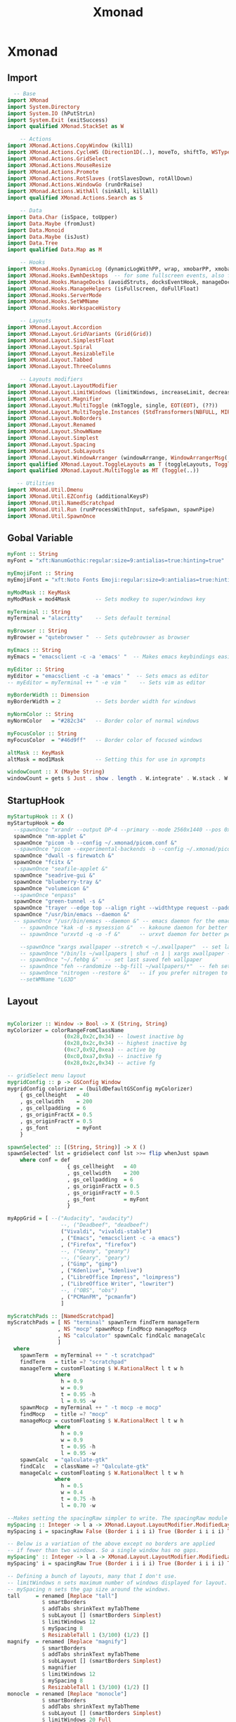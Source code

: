 #+TITLE: Xmonad

* Xmonad
** Import
#+begin_src haskell :tangle ./xmonad.hs
    -- Base
  import XMonad
  import System.Directory
  import System.IO (hPutStrLn)
  import System.Exit (exitSuccess)
  import qualified XMonad.StackSet as W

      -- Actions
  import XMonad.Actions.CopyWindow (kill1)
  import XMonad.Actions.CycleWS (Direction1D(..), moveTo, shiftTo, WSType(..), nextScreen, prevScreen)
  import XMonad.Actions.GridSelect
  import XMonad.Actions.MouseResize
  import XMonad.Actions.Promote
  import XMonad.Actions.RotSlaves (rotSlavesDown, rotAllDown)
  import XMonad.Actions.WindowGo (runOrRaise)
  import XMonad.Actions.WithAll (sinkAll, killAll)
  import qualified XMonad.Actions.Search as S

      -- Data
  import Data.Char (isSpace, toUpper)
  import Data.Maybe (fromJust)
  import Data.Monoid
  import Data.Maybe (isJust)
  import Data.Tree
  import qualified Data.Map as M

      -- Hooks
  import XMonad.Hooks.DynamicLog (dynamicLogWithPP, wrap, xmobarPP, xmobarColor, shorten, PP(..))
  import XMonad.Hooks.EwmhDesktops  -- for some fullscreen events, also for xcomposite in obs.
  import XMonad.Hooks.ManageDocks (avoidStruts, docksEventHook, manageDocks, ToggleStruts(..))
  import XMonad.Hooks.ManageHelpers (isFullscreen, doFullFloat)
  import XMonad.Hooks.ServerMode
  import XMonad.Hooks.SetWMName
  import XMonad.Hooks.WorkspaceHistory

      -- Layouts
  import XMonad.Layout.Accordion
  import XMonad.Layout.GridVariants (Grid(Grid))
  import XMonad.Layout.SimplestFloat
  import XMonad.Layout.Spiral
  import XMonad.Layout.ResizableTile
  import XMonad.Layout.Tabbed
  import XMonad.Layout.ThreeColumns

      -- Layouts modifiers
  import XMonad.Layout.LayoutModifier
  import XMonad.Layout.LimitWindows (limitWindows, increaseLimit, decreaseLimit)
  import XMonad.Layout.Magnifier
  import XMonad.Layout.MultiToggle (mkToggle, single, EOT(EOT), (??))
  import XMonad.Layout.MultiToggle.Instances (StdTransformers(NBFULL, MIRROR, NOBORDERS))
  import XMonad.Layout.NoBorders
  import XMonad.Layout.Renamed
  import XMonad.Layout.ShowWName
  import XMonad.Layout.Simplest
  import XMonad.Layout.Spacing
  import XMonad.Layout.SubLayouts
  import XMonad.Layout.WindowArranger (windowArrange, WindowArrangerMsg(..))
  import qualified XMonad.Layout.ToggleLayouts as T (toggleLayouts, ToggleLayout(Toggle))
  import qualified XMonad.Layout.MultiToggle as MT (Toggle(..))

     -- Utilities
  import XMonad.Util.Dmenu
  import XMonad.Util.EZConfig (additionalKeysP)
  import XMonad.Util.NamedScratchpad
  import XMonad.Util.Run (runProcessWithInput, safeSpawn, spawnPipe)
  import XMonad.Util.SpawnOnce
#+end_src
** Gobal Variable
#+begin_src haskell :tangle ./xmonad.hs
  myFont :: String
  myFont = "xft:NanumGothic:regular:size=9:antialias=true:hinting=true"

  myEmojiFont :: String
  myEmojiFont = "xft:Noto Fonts Emoji:regular:size=9:antialias=true:hinting=true"

  myModMask :: KeyMask
  myModMask = mod4Mask        -- Sets modkey to super/windows key

  myTerminal :: String
  myTerminal = "alacritty"    -- Sets default terminal

  myBrowser :: String
  myBrowser = "qutebrowser "  -- Sets qutebrowser as browser

  myEmacs :: String
  myEmacs = "emacsclient -c -a 'emacs' "  -- Makes emacs keybindings easier to type

  myEditor :: String
  myEditor = "emacsclient -c -a 'emacs' "  -- Sets emacs as editor
  -- myEditor = myTerminal ++ " -e vim "    -- Sets vim as editor

  myBorderWidth :: Dimension
  myBorderWidth = 2           -- Sets border width for windows

  myNormColor :: String
  myNormColor   = "#282c34"   -- Border color of normal windows

  myFocusColor :: String
  myFocusColor  = "#46d9ff"   -- Border color of focused windows

  altMask :: KeyMask
  altMask = mod1Mask          -- Setting this for use in xprompts

  windowCount :: X (Maybe String)
  windowCount = gets $ Just . show . length . W.integrate' . W.stack . W.workspace . W.current . windowset
#+end_src
** StartupHook
#+begin_src haskell :tangle ./xmonad.hs
  myStartupHook :: X ()
  myStartupHook = do
    --spawnOnce "xrandr --output DP-4 --primary --mode 2560x1440 --pos 0x0 --rotate normal --output HDMI-0 --mode 1920x1080 --pos 2560x0 --rotate normal"
    spawnOnce "nm-applet &"
    spawnOnce "picom -b --config ~/.xmonad/picom.conf &"
    --spawnOnce "picom --experimental-backends -b --config ~/.xmonad/picom.conf &"
    spawnOnce "dwall -s firewatch &"
    spawnOnce "fcitx &"
    --spawnOnce "seafile-applet &"
    spawnOnce "seadrive-gui &"
    spawnOnce "blueberry-tray &"
    spawnOnce "volumeicon &"
    --spawnOnce "enpass"
    spawnOnce "green-tunnel -s &"
    spawnOnce "trayer --edge top --align right --widthtype request --padding 6 --SetDockType true --SetPartialStrut true --expand true --monitor 0 --transparent true --alpha 0 --tint 0x282c34  --height 24 &"
    spawnOnce "/usr/bin/emacs --daemon &"
    -- spawnOnce "/usr/bin/emacs --daemon &" -- emacs daemon for the emacsclient
      -- spawnOnce "kak -d -s mysession &"  -- kakoune daemon for better performance
      -- spawnOnce "urxvtd -q -o -f &"      -- urxvt daemon for better performance

      --spawnOnce "xargs xwallpaper --stretch < ~/.xwallpaper"  -- set last saved with xwallpaper
      -- spawnOnce "/bin/ls ~/wallpapers | shuf -n 1 | xargs xwallpaper --stretch"  -- set random xwallpaper
      -- spawnOnce "~/.fehbg &"  -- set last saved feh wallpaper
      -- spawnOnce "feh --randomize --bg-fill ~/wallpapers/*"  -- feh set random wallpaper
      -- spawnOnce "nitrogen --restore &"   -- if you prefer nitrogen to feh
      --setWMName "LG3D"

#+end_src
** Layout
#+begin_src haskell :tangle ./xmonad.hs

  myColorizer :: Window -> Bool -> X (String, String)
  myColorizer = colorRangeFromClassName
                    (0x28,0x2c,0x34) -- lowest inactive bg
                    (0x28,0x2c,0x34) -- highest inactive bg
                    (0xc7,0x92,0xea) -- active bg
                    (0xc0,0xa7,0x9a) -- inactive fg
                    (0x28,0x2c,0x34) -- active fg

  -- gridSelect menu layout
  mygridConfig :: p -> GSConfig Window
  mygridConfig colorizer = (buildDefaultGSConfig myColorizer)
      { gs_cellheight   = 40
      , gs_cellwidth    = 200
      , gs_cellpadding  = 6
      , gs_originFractX = 0.5
      , gs_originFractY = 0.5
      , gs_font         = myFont
      }

  spawnSelected' :: [(String, String)] -> X ()
  spawnSelected' lst = gridselect conf lst >>= flip whenJust spawn
      where conf = def
                     { gs_cellheight   = 40
                     , gs_cellwidth    = 200
                     , gs_cellpadding  = 6
                     , gs_originFractX = 0.5
                     , gs_originFractY = 0.5
                     , gs_font         = myFont
                     }

  myAppGrid = [ --("Audacity", "audacity")
                   --, ("Deadbeef", "deadbeef")
                   ("Vivaldi", "vivaldi-stable")
                   , ("Emacs", "emacsclient -c -a emacs")
                   , ("Firefox", "firefox")
                   --, ("Geany", "geany")
                   --, ("Geary", "geary")
                   , ("Gimp", "gimp")
                   , ("Kdenlive", "kdenlive")
                   , ("LibreOffice Impress", "loimpress")
                   , ("LibreOffice Writer", "lowriter")
                   --, ("OBS", "obs")
                   , ("PCManFM", "pcmanfm")
                   ]

  myScratchPads :: [NamedScratchpad]
  myScratchPads = [ NS "terminal" spawnTerm findTerm manageTerm
                  , NS "mocp" spawnMocp findMocp manageMocp
                  , NS "calculator" spawnCalc findCalc manageCalc
                  ]
    where
      spawnTerm  = myTerminal ++ " -t scratchpad"
      findTerm   = title =? "scratchpad"
      manageTerm = customFloating $ W.RationalRect l t w h
                 where
                   h = 0.9
                   w = 0.9
                   t = 0.95 -h
                   l = 0.95 -w
      spawnMocp  = myTerminal ++ " -t mocp -e mocp"
      findMocp   = title =? "mocp"
      manageMocp = customFloating $ W.RationalRect l t w h
                 where
                   h = 0.9
                   w = 0.9
                   t = 0.95 -h
                   l = 0.95 -w 
      spawnCalc  = "qalculate-gtk"
      findCalc   = className =? "Qalculate-gtk"
      manageCalc = customFloating $ W.RationalRect l t w h
                 where
                   h = 0.5
                   w = 0.4
                   t = 0.75 -h
                   l = 0.70 -w

  --Makes setting the spacingRaw simpler to write. The spacingRaw module adds a configurable amount of space around windows.
  mySpacing :: Integer -> l a -> XMonad.Layout.LayoutModifier.ModifiedLayout Spacing l a
  mySpacing i = spacingRaw False (Border i i i i) True (Border i i i i) True

  -- Below is a variation of the above except no borders are applied
  -- if fewer than two windows. So a single window has no gaps.
  mySpacing' :: Integer -> l a -> XMonad.Layout.LayoutModifier.ModifiedLayout Spacing l a
  mySpacing' i = spacingRaw True (Border i i i i) True (Border i i i i) True

  -- Defining a bunch of layouts, many that I don't use.
  -- limitWindows n sets maximum number of windows displayed for layout.
  -- mySpacing n sets the gap size around the windows.
  tall     = renamed [Replace "tall"]
             $ smartBorders
             $ addTabs shrinkText myTabTheme
             $ subLayout [] (smartBorders Simplest)
             $ limitWindows 12
             $ mySpacing 8
             $ ResizableTall 1 (3/100) (1/2) []
  magnify  = renamed [Replace "magnify"]
             $ smartBorders
             $ addTabs shrinkText myTabTheme
             $ subLayout [] (smartBorders Simplest)
             $ magnifier
             $ limitWindows 12
             $ mySpacing 8
             $ ResizableTall 1 (3/100) (1/2) []
  monocle  = renamed [Replace "monocle"]
             $ smartBorders
             $ addTabs shrinkText myTabTheme
             $ subLayout [] (smartBorders Simplest)
             $ limitWindows 20 Full
  floats   = renamed [Replace "floats"]
             $ smartBorders
             $ limitWindows 20 simplestFloat
  grid     = renamed [Replace "grid"]
             $ smartBorders
             $ addTabs shrinkText myTabTheme
             $ subLayout [] (smartBorders Simplest)
             $ limitWindows 12
             $ mySpacing 8
             $ mkToggle (single MIRROR)
             $ Grid (16/10)
  spirals  = renamed [Replace "spirals"]
             $ smartBorders
             $ addTabs shrinkText myTabTheme
             $ subLayout [] (smartBorders Simplest)
             $ mySpacing' 8
             $ spiral (6/7)
  threeCol = renamed [Replace "threeCol"]
             $ smartBorders
             $ addTabs shrinkText myTabTheme
             $ subLayout [] (smartBorders Simplest)
             $ limitWindows 7
             $ ThreeCol 1 (3/100) (1/2)
  threeRow = renamed [Replace "threeRow"]
             $ smartBorders
             $ addTabs shrinkText myTabTheme
             $ subLayout [] (smartBorders Simplest)
             $ limitWindows 7
             -- Mirror takes a layout and rotates it by 90 degrees.
             -- So we are applying Mirror to the ThreeCol layout.
             $ Mirror
             $ ThreeCol 1 (3/100) (1/2)
  tabs     = renamed [Replace "tabs"]
             -- I cannot add spacing to this layout because it will
             -- add spacing between window and tabs which looks bad.
             $ tabbed shrinkText myTabTheme
  tallAccordion  = renamed [Replace "tallAccordion"]
             $ Accordion
  wideAccordion  = renamed [Replace "wideAccordion"]
             $ Mirror Accordion

  -- setting colors for tabs layout and tabs sublayout.
  myTabTheme = def { fontName            = myFont
                   , activeColor         = "#46d9ff"
                   , inactiveColor       = "#313846"
                   , activeBorderColor   = "#46d9ff"
                   , inactiveBorderColor = "#282c34"
                   , activeTextColor     = "#282c34"
                   , inactiveTextColor   = "#d0d0d0"
                   }

  -- Theme for showWName which prints current workspace when you change workspaces.
  myShowWNameTheme :: SWNConfig
  myShowWNameTheme = def
      { swn_font              = "xft:Ubuntu:bold:size=60"
      , swn_fade              = 1.0
      , swn_bgcolor           = "#1c1f24"
      , swn_color             = "#ffffff"
      }

  -- The layout hook
  myLayoutHook = avoidStruts $ mouseResize $ windowArrange $ T.toggleLayouts floats
                 $ mkToggle (NBFULL ?? NOBORDERS ?? EOT) myDefaultLayout
               where
                 myDefaultLayout =     withBorder myBorderWidth tall
                                   ||| magnify
                                   ||| noBorders monocle
                                   ||| floats
                                   ||| noBorders tabs
                                   ||| grid
                                   ||| spirals
                                   ||| threeCol
                                   ||| threeRow
                                   ||| tallAccordion
                                   ||| wideAccordion

#+end_src
** Workspace
#+begin_src haskell :tangle ./xmonad.hs
  myWorkspaces = [" 1 ", " 2 ", " 3 ", " 4 ", " 5 ", " 6 ", " 7 ", " 8 ", " 9 "]
  -- myWorkspaces = [" dev ", " www ", " sys ", " doc ", " vbox ", " chat ", " mus ", " vid ", " gfx "]
  myWorkspaceIndices = M.fromList $ zipWith (,) myWorkspaces [1..] -- (,) == \x y -> (x,y)

  clickable ws = "<action=xdotool key super+"++show i++">"++ws++"</action>"
      where i = fromJust $ M.lookup ws myWorkspaceIndices

  myManageHook :: XMonad.Query (Data.Monoid.Endo WindowSet)
  myManageHook = composeAll
       -- 'doFloat' forces a window to float.  Useful for dialog boxes and such.
       -- using 'doShift ( myWorkspaces !! 7)' sends program to workspace 8!
       -- I'm doing it this way because otherwise I would have to write out the full
       -- name of my workspaces and the names would be very long if using clickable workspaces.
       [ className =? "confirm"         --> doFloat
       , className =? "file_progress"   --> doFloat
       , className =? "dialog"          --> doFloat
       , className =? "download"        --> doFloat
       , className =? "error"           --> doFloat
       , className =? "Gimp"            --> doFloat
       , className =? "notification"    --> doFloat
       , className =? "pinentry-gtk-2"  --> doFloat
       , className =? "splash"          --> doFloat
       , className =? "toolbar"         --> doFloat
       --, title =? "Oracle VM VirtualBox Manager"  --> doFloat
       --, title =? "Mozilla Firefox"     --> doShift ( myWorkspaces !! 1 )
       --, className =? "brave-browser"   --> doShift ( myWorkspaces !! 1 )
       --, className =? "qutebrowser"     --> doShift ( myWorkspaces !! 1 )
       --, className =? "mpv"             --> doShift ( myWorkspaces !! 7 )
       --, className =? "Gimp"            --> doShift ( myWorkspaces !! 8 )
       --, className =? "VirtualBox Manager" --> doShift  ( myWorkspaces !! 4 )
       , (className =? "firefox" <&&> resource =? "Dialog") --> doFloat  -- Float Firefox Dialog
       , (className =? "steam" <&&> resource =? "Dialog") --> doFloat  -- Float Firefox Dialog
       ] <+> namedScratchpadManageHook myScratchPads

#+end_src

** Key bindings
#+begin_src haskell :tangle ./xmonad.hs
  myKeys :: [(String, X ())]
  myKeys =
      -- Xmonad
          [ ("M-C-r", spawn "xmonad --recompile")  -- Recompiles xmonad
          , ("M-S-r", spawn "xmonad --restart")    -- Restarts xmonad
          , ("M-S-q", io exitSuccess)              -- Quits xmonad

      -- Run Prompt
      -- M-p was the default keybinding.  I've changed it to M-S-RET because I will use
      -- M-p as part of the keychord for the other dmenu script bindings.
          , ("M-S-<Return>", spawn "dmenu_run -i -p \"Run: \"") -- Dmenu

      -- Launch Apps
          , ("M-f", spawn "firefox")
          , ("M-t", spawn "thunar")
          , ("M-p", spawn "enpass")
          --, ("M-e", spawn "emacs")
          , ("M-e", spawn myEmacs)
          , ("M-l", spawn "arcolinux-logout")

      -- Useful programs to have a keybinding for launch
          , ("M-<Return>", spawn (myTerminal))
          --, ("M-b", spawn (myBrowser ++ " www.youtube.com/c/DistroTube/"))
          --, ("M-M1-h", spawn (myTerminal ++ " -e htop"))

      -- Kill windows
          , ("M-S-c", kill1)     -- Kill the currently focused client
          --, ("M-S-a", killAll)   -- Kill all windows on current workspace

      -- Workspaces
          --, ("M-.", nextScreen)  -- Switch focus to next monitor
          --, ("M-,", prevScreen)  -- Switch focus to prev monitor
          --, ("M-S-<KP_Add>", shiftTo Next nonNSP >> moveTo Next nonNSP)       -- Shifts focused window to next ws
          --, ("M-S-<KP_Subtract>", shiftTo Prev nonNSP >> moveTo Prev nonNSP)  -- Shifts focused window to prev ws

      -- Floating windows
          --, ("M-f", sendMessage (T.Toggle "floats")) -- Toggles my 'floats' layout
          --, ("M-t", withFocused $ windows . W.sink)  -- Push floating window back to tile
          --, ("M-S-t", sinkAll)                       -- Push ALL floating windows to tile

      -- Increase/decrease spacing (gaps)
          --, ("M-d", decWindowSpacing 4)           -- Decrease window spacing
          --, ("M-i", incWindowSpacing 4)           -- Increase window spacing
          --, ("M-S-d", decScreenSpacing 4)         -- Decrease screen spacing
          --, ("M-S-i", incScreenSpacing 4)         -- Increase screen spacing

      -- Grid Select (CTR-g followed by a key)
          , ("M-g g", spawnSelected' myAppGrid)                 -- grid select favorite apps
          , ("M-g t", goToSelected $ mygridConfig myColorizer)  -- goto selected window
          --, ("C-g b", bringSelected $ mygridConfig myColorizer) -- bring selected window

      -- Windows navigation
          --, ("M-m", windows W.focusMaster)  -- Move focus to the master window
          , ("M-j", windows W.focusDown)    -- Move focus to the next window
          , ("M-k", windows W.focusUp)      -- Move focus to the prev window
          --, ("M-S-m", windows W.swapMaster) -- Swap the focused window and the master window
          --, ("M-S-j", windows W.swapDown)   -- Swap focused window with next window
          --, ("M-S-k", windows W.swapUp)     -- Swap focused window with prev window
          --, ("M-<Backspace>", promote)      -- Moves focused window to master, others maintain order
          --, ("M-S-<Tab>", rotSlavesDown)    -- Rotate all windows except master and keep focus in place
          , ("M-C-<Tab>", rotAllDown)       -- Rotate all the windows in the current stack

      -- Layouts
          --, ("M-<Tab>", sendMessage NextLayout)           -- Switch to next layout
          --, ("M-C-M1-<Up>", sendMessage Arrange)
          --, ("M-C-M1-<Down>", sendMessage DeArrange)
          --, ("M-S-<Space>", sendMessage ToggleStruts)     -- Toggles struts
          --, ("M-S-n", sendMessage $ MT.Toggle NOBORDERS)  -- Toggles noborder
          , ("M-<Space>", sendMessage (MT.Toggle NBFULL) >> sendMessage ToggleStruts) -- Toggles noborder/full

      -- Increase/decrease windows in the master pane or the stack
          --, ("M-S-<Up>", sendMessage (IncMasterN 1))      -- Increase # of clients master pane
          --, ("M-S-<Down>", sendMessage (IncMasterN (-1))) -- Decrease # of clients master pane
          --, ("M-C-<Up>", increaseLimit)                   -- Increase # of windows
          --, ("M-C-<Down>", decreaseLimit)                 -- Decrease # of windows

      -- Window resizing
          --, ("M-h", sendMessage Shrink)                   -- Shrink horiz window width
          --, ("M-l", sendMessage Expand)                   -- Expand horiz window width
          --, ("M-M1-j", sendMessage MirrorShrink)          -- Shrink vert window width
          --, ("M-M1-k", sendMessage MirrorExpand)          -- Expand vert window width

      -- Sublayouts
      -- This is used to push windows to tabbed sublayouts, or pull them out of it.
          --, ("M-C-h", sendMessage $ pullGroup L)
          --, ("M-C-l", sendMessage $ pullGroup R)
          --, ("M-C-k", sendMessage $ pullGroup U)
          --, ("M-C-j", sendMessage $ pullGroup D)
          --, ("M-C-m", withFocused (sendMessage . MergeAll))
          ---- , ("M-C-u", withFocused (sendMessage . UnMerge))
          --, ("M-C-/", withFocused (sendMessage . UnMergeAll))
          --, ("M-C-.", onGroup W.focusUp')    -- Switch focus to next tab
          --, ("M-C-,", onGroup W.focusDown')  -- Switch focus to prev tab

      -- Scratchpads
      -- Toggle show/hide these programs.  They run on a hidden workspace.
      -- When you toggle them to show, it brings them to your current workspace.
      -- Toggle them to hide and it sends them back to hidden workspace (NSP).
          --, ("C-s t", namedScratchpadAction myScratchPads "terminal")
          --, ("C-s m", namedScratchpadAction myScratchPads "mocp")
          --, ("C-s c", namedScratchpadAction myScratchPads "calculator")

      -- Set wallpaper with 'feh'. Type 'SUPER+F1' to launch sxiv in the wallpapers directory.
      -- Then in sxiv, type 'C-x w' to set the wallpaper that you choose.
          --, ("M-<F1>", spawn "sxiv -r -q -t -o ~/wallpapers/*")
          --, ("M-<F2>", spawn "/bin/ls ~/wallpapers | shuf -n 1 | xargs xwallpaper --stretch")
          --, ("M-<F2>", spawn "feh --randomize --bg-fill ~/wallpapers/*")

      -- Controls for mocp music player (SUPER-u followed by a key)
          --, ("M-u p", spawn "mocp --play")
          --, ("M-u l", spawn "mocp --next")
          --, ("M-u h", spawn "mocp --previous")
          --, ("M-u <Space>", spawn "mocp --toggle-pause")

      -- Emacs (CTRL-e followed by a key)
          -- , ("C-e e", spawn myEmacs)                 -- start emacs
          --, ("C-e e", spawn (myEmacs ++ ("--eval '(dashboard-refresh-buffer)'")))   -- emacs dashboard
          --, ("C-e b", spawn (myEmacs ++ ("--eval '(ibuffer)'")))   -- list buffers
          --, ("C-e d", spawn (myEmacs ++ ("--eval '(dired nil)'"))) -- dired
          --, ("C-e i", spawn (myEmacs ++ ("--eval '(erc)'")))       -- erc irc client
          --, ("C-e m", spawn (myEmacs ++ ("--eval '(mu4e)'")))      -- mu4e email
          --, ("C-e n", spawn (myEmacs ++ ("--eval '(elfeed)'")))    -- elfeed rss
          --, ("C-e s", spawn (myEmacs ++ ("--eval '(eshell)'")))    -- eshell
          --, ("C-e t", spawn (myEmacs ++ ("--eval '(mastodon)'")))  -- mastodon.el
          ---- , ("C-e v", spawn (myEmacs ++ ("--eval '(vterm nil)'"))) -- vterm if on GNU Emacs
          --, ("C-e v", spawn (myEmacs ++ ("--eval '(+vterm/here nil)'"))) -- vterm if on Doom Emacs
          ---- , ("C-e w", spawn (myEmacs ++ ("--eval '(eww \"distrotube.com\")'"))) -- eww browser if on GNU Emacs
          --, ("C-e w", spawn (myEmacs ++ ("--eval '(doom/window-maximize-buffer(eww \"distrotube.com\"))'"))) -- eww browser if on Doom Emacs
          ---- emms is an emacs audio player. I set it to auto start playing in a specific directory.
          --, ("C-e a", spawn (myEmacs ++ ("--eval '(emms)' --eval '(emms-play-directory-tree \"~/Music/Non-Classical/70s-80s/\")'")))

      -- Multimedia Keys
          --, ("<XF86AudioPlay>", spawn (myTerminal ++ "mocp --play"))
          --, ("<XF86AudioPrev>", spawn (myTerminal ++ "mocp --previous"))
          --, ("<XF86AudioNext>", spawn (myTerminal ++ "mocp --next"))
          --, ("<XF86AudioMute>",   spawn "amixer set Master toggle")
          , ("<XF86AudioLowerVolume>", spawn "amixer set Master 5%- unmute")
          , ("<XF86AudioRaiseVolume>", spawn "amixer set Master 5%+ unmute")
          --, ("<XF86HomePage>", spawn "firefox")
          --, ("<XF86Search>", safeSpawn "firefox" ["https://www.duckduckgo.com/"])
          --, ("<XF86Mail>", runOrRaise "thunderbird" (resource =? "thunderbird"))
          --, ("<XF86Calculator>", runOrRaise "qalculate-gtk" (resource =? "qalculate-gtk"))
          --, ("<XF86Eject>", spawn "toggleeject")
          --, ("<Print>", spawn "scrotd 0")
          ]
      -- The following lines are needed for named scratchpads.
            where nonNSP          = WSIs (return (\ws -> W.tag ws /= "NSP"))
                  nonEmptyNonNSP  = WSIs (return (\ws -> isJust (W.stack ws) && W.tag ws /= "NSP"))
#+end_src

** Main
#+begin_src haskell :tangle ./xmonad.hs
  main :: IO ()
  main = do
      -- Launching three instances of xmobar on their monitors.
      -- xmproc0 <- spawnPipe "xmobar -x 0 $HOME/.config/xmobar/xmobarrc_desktop_qhd"
      -- xmproc1 <- spawnPipe "xmobar -x 1 $HOME/.config/xmobar/xmobarrc_desktop_fhd"
      xmproc0 <- spawnPipe "xmobar -x 2 $HOME/.config/xmobar/xmobarrc_labtop_fhd"
      -- the xmonad, ya know...what the WM is named after!
      xmonad $ ewmh def
          { manageHook = ( isFullscreen --> doFullFloat ) <+> myManageHook <+> manageDocks
          -- Run xmonad commands from command line with "xmonadctl command". Commands include:
          -- shrink, expand, next-layout, default-layout, restart-wm, xterm, kill, refresh, run,
          -- focus-up, focus-down, swap-up, swap-down, swap-master, sink, quit-wm. You can run
          -- "xmonadctl 0" to generate full list of commands written to ~/.xsession-errors.
          -- To compile xmonadctl: ghc -dynamic xmonadctl.hs
          , handleEventHook    = serverModeEventHookCmd
                                 <+> serverModeEventHook
                                 <+> serverModeEventHookF "XMONAD_PRINT" (io . putStrLn)
                                 <+> docksEventHook
                                 <+> fullscreenEventHook  -- this does NOT work right if using multi-monitors!
          , modMask            = myModMask
          , terminal           = myTerminal
          , startupHook        = myStartupHook
          , layoutHook         = showWName' myShowWNameTheme $ myLayoutHook
          , workspaces         = myWorkspaces
          , borderWidth        = myBorderWidth
          , normalBorderColor  = myNormColor
          , focusedBorderColor = myFocusColor
          , logHook = dynamicLogWithPP $ namedScratchpadFilterOutWorkspacePP $ xmobarPP
                -- the following variables beginning with 'pp' are settings for xmobar.
                { ppOutput = \x -> hPutStrLn xmproc0 x                          -- xmobar on monitor 1
                                -- >> hPutStrLn xmproc1 x                          -- xmobar on monitor 2
                                -- >> hPutStrLn xmproc2 x                          -- xmobar on monitor 3
                , ppCurrent = xmobarColor "#FFFFFF" "" . wrap "●" ""           -- Current workspace
                , ppVisible = xmobarColor "#c0a79a" "" . wrap "♼" "" . clickable              -- Visible but not current workspace
                , ppHidden = xmobarColor "#c0a79a" "" . wrap "○" "" . clickable -- Hidden workspaces
                , ppHiddenNoWindows = xmobarColor "#c792ea" ""  . \s -> ""     -- Hidden workspaces (no windows)
                , ppTitle = xmobarColor "#b3afc2" "" . shorten 60               -- Title of active window
                , ppSep =  "<fc=#666666> <fn=1>|</fn> </fc>"                    -- Separator character
                , ppUrgent = xmobarColor "#C45500" "" . wrap "!" "!"            -- Urgent workspace
                , ppExtras  = [windowCount]                                     -- # of windows current workspace
                , ppOrder  = \(ws:l:t:ex) -> [ws,l]++ex++[t]                    -- order of things in xmobar
                }
          } `additionalKeysP` myKeys

#+end_src
